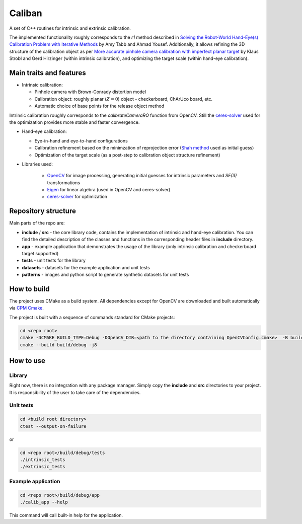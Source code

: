 Caliban
=======

A set of C++ routines for intrinsic and extrinsic calibration.

The implemented functionality roughly corresponds to the `r1` method described in
`Solving the Robot-World Hand-Eye(s) Calibration Problem with Iterative Methods <https://arxiv.org/abs/1907.12425>`_
by Amy Tabb and Ahmad Yousef.
Additionally, it allows refining the 3D structure of the calibration object as per
`More accurate pinhole camera calibration with imperfect planar target <https://elib.dlr.de/71888/1/strobl_2011iccv.pdf>`_
by Klaus Strobl and Gerd Hirzinger (within intrinsic calibration), and optimizing the target scale (within hand-eye calibration).

Main traits and features
-------------------------

- Intrinsic calibration:
  
  - Pinhole camera with Brown-Conrady distortion model
  - Calibration object: roughly planar (:math:`Z = 0`) object - checkerboard, ChArUco board, etc.
  - Automatic choice of base points for the release object method

Intrinsic calibration roughly corresponds to the `calibrateCameraRO` function from OpenCV.
Still the `ceres-solver <http://ceres-solver.org/>`_ used for the optimization provides
more stable and faster convergence.

- Hand-eye calibration:
    
  - Eye-in-hand and eye-to-hand configurations
  - Calibration refinement based on the minimzation of reprojection error (`Shah method <https://www.researchgate.net/publication/275087810_Solving_the_Robot-WorldHand-Eye_Calibration_Problem_Using_the_Kronecker_Product>`_ used as initial guess)
  - Optimization of the target scale (as a post-step to calibration object structure refinement)

- Libraries used:
    
    - `OpenCV <https://opencv.org/>`_ for image processing, generating initial guesses for intrinsic parameters and `SE(3)` transformations
    - `Eigen <http://eigen.tuxfamily.org/>`_ for linear algebra (used in OpenCV and ceres-solver)
    - `ceres-solver <http://ceres-solver.org/>`_ for optimization

Repository structure
----------------------

Main parts of the repo are:

- **include** / **src** - the core library code, contains the implementation of intrinsic and hand-eye calibration. You can find the detailed description of the classes and functions in the corresponding header files in **include** directory.
- **app** - example application that demonstrates the usage of the library (only intrinsic calibration and checkerboard target supported)
- **tests** - unit tests for the library
- **datasets** - datasets for the example application and unit tests
- **patterns** - images and python script to generate synthetic datasets for unit tests

How to build
------------

The project uses CMake as a build system. All dependencies except for OpenCV are downloaded and built automatically
via `CPM Cmake <https://github.com/cpm-cmake/CPM.cmake>`_.

The project is built with a sequence of commands standard for CMake projects:

.. code-block:: bash

    cd <repo root>
    cmake -DCMAKE_BUILD_TYPE=Debug -DOpenCV_DIR=<path to the directory containing OpenCVConfig.cmake>  -B build/debug -S .
    cmake --build build/debug -j8

How to use
----------

Library
~~~~~~~

Right now, there is no integration with any package manager. Simply copy the **include** and **src** directories to your project.
It is responsibility of the user to take care of the dependencies.

Unit tests
~~~~~~~~~~

.. code-block:: bash

    cd <build root directory>
    ctest --output-on-failure

or 

.. code-block:: bash

    cd <repo root>/build/debug/tests
    ./intrinsic_tests
    ./extrinsic_tests

Example application
~~~~~~~~~~~~~~~~~~~

.. code-block:: bash

    cd <repo root>/build/debug/app
    ./calib_app --help

This command will call built-in help for the application.
